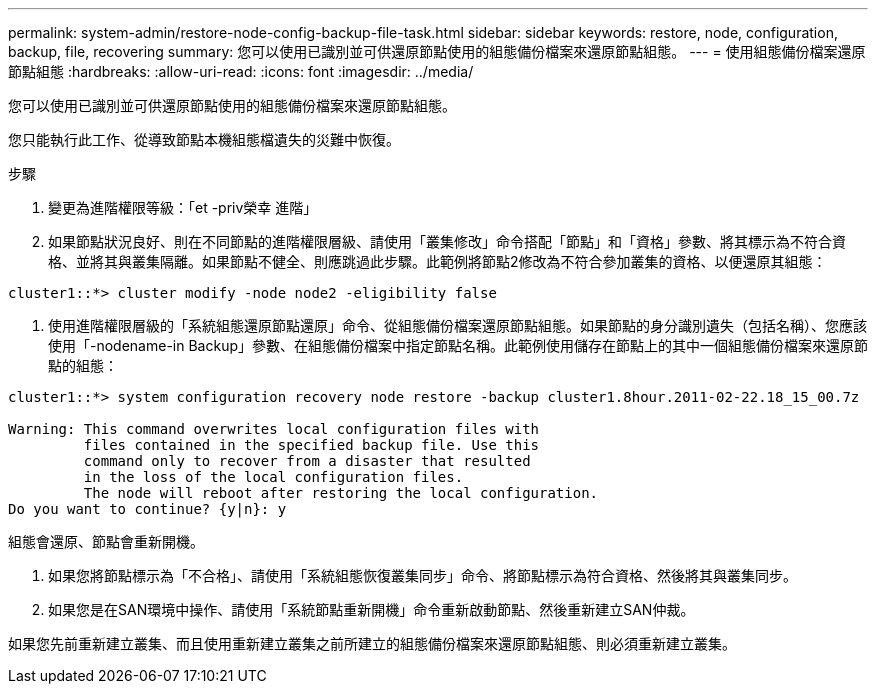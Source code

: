 ---
permalink: system-admin/restore-node-config-backup-file-task.html 
sidebar: sidebar 
keywords: restore, node, configuration, backup, file, recovering 
summary: 您可以使用已識別並可供還原節點使用的組態備份檔案來還原節點組態。 
---
= 使用組態備份檔案還原節點組態
:hardbreaks:
:allow-uri-read: 
:icons: font
:imagesdir: ../media/


[role="lead"]
您可以使用已識別並可供還原節點使用的組態備份檔案來還原節點組態。

您只能執行此工作、從導致節點本機組態檔遺失的災難中恢復。

.步驟
. 變更為進階權限等級：「et -priv榮幸 進階」
. 如果節點狀況良好、則在不同節點的進階權限層級、請使用「叢集修改」命令搭配「節點」和「資格」參數、將其標示為不符合資格、並將其與叢集隔離。如果節點不健全、則應跳過此步驟。此範例將節點2修改為不符合參加叢集的資格、以便還原其組態：


[listing]
----
cluster1::*> cluster modify -node node2 -eligibility false
----
. 使用進階權限層級的「系統組態還原節點還原」命令、從組態備份檔案還原節點組態。如果節點的身分識別遺失（包括名稱）、您應該使用「-nodename-in Backup」參數、在組態備份檔案中指定節點名稱。此範例使用儲存在節點上的其中一個組態備份檔案來還原節點的組態：


[listing]
----
cluster1::*> system configuration recovery node restore -backup cluster1.8hour.2011-02-22.18_15_00.7z

Warning: This command overwrites local configuration files with
         files contained in the specified backup file. Use this
         command only to recover from a disaster that resulted
         in the loss of the local configuration files.
         The node will reboot after restoring the local configuration.
Do you want to continue? {y|n}: y
----
組態會還原、節點會重新開機。

. 如果您將節點標示為「不合格」、請使用「系統組態恢復叢集同步」命令、將節點標示為符合資格、然後將其與叢集同步。
. 如果您是在SAN環境中操作、請使用「系統節點重新開機」命令重新啟動節點、然後重新建立SAN仲裁。


如果您先前重新建立叢集、而且使用重新建立叢集之前所建立的組態備份檔案來還原節點組態、則必須重新建立叢集。
